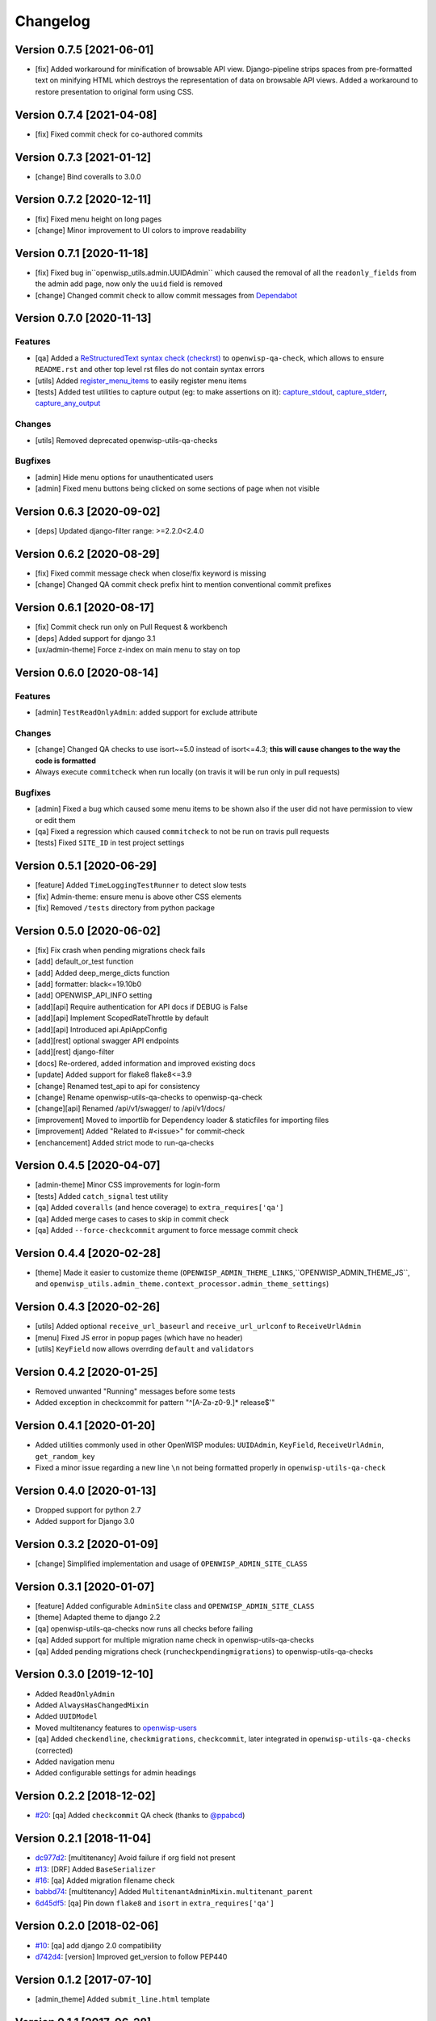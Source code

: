 Changelog
=========

Version 0.7.5 [2021-06-01]
--------------------------

- [fix] Added workaround for minification of browsable API view.
  Django-pipeline strips spaces from pre-formatted text on minifying HTML
  which destroys the representation of data on browsable API views.
  Added a workaround to restore presentation to original form using CSS.

Version 0.7.4 [2021-04-08]
--------------------------

- [fix] Fixed commit check for co-authored commits

Version 0.7.3 [2021-01-12]
--------------------------

- [change] Bind coveralls to 3.0.0

Version 0.7.2 [2020-12-11]
--------------------------

- [fix] Fixed menu height on long pages
- [change] Minor improvement to UI colors to improve readability

Version 0.7.1 [2020-11-18]
--------------------------

- [fix] Fixed bug in``openwisp_utils.admin.UUIDAdmin`` which caused the removal of all
  the ``readonly_fields`` from the admin add page, now only the ``uuid`` field is removed
- [change] Changed commit check to allow commit messages from `Dependabot <https://dependabot.com/>`_

Version 0.7.0 [2020-11-13]
--------------------------

Features
~~~~~~~~

- [qa] Added a `ReStructuredText syntax check (checkrst) <https://github.com/openwisp/openwisp-utils#checkrst>`_
  to ``openwisp-qa-check``, which allows to ensure ``README.rst`` and other top level rst files
  do not contain syntax errors
- [utils] Added `register_menu_items <https://github.com/openwisp/openwisp-utils#openwisp-utils-utils-register-menu-items>`_
  to easily register menu items
- [tests] Added test utilities to capture output (eg: to make assertions on it):
  `capture_stdout <https://github.com/openwisp/openwisp-utils#openwisp-utils-tests-capture-stdout>`_,
  `capture_stderr <https://github.com/openwisp/openwisp-utils#openwisp_utilstestscapture_stderr>`_,
  `capture_any_output <https://github.com/openwisp/openwisp-utils#openwisp_utilstestscapture_any_output>`_

Changes
~~~~~~~

- [utils] Removed deprecated openwisp-utils-qa-checks

Bugfixes
~~~~~~~~

- [admin] Hide menu options for unauthenticated users
- [admin] Fixed menu buttons being clicked on some sections of page when not visible

Version 0.6.3 [2020-09-02]
--------------------------

- [deps] Updated django-filter range: >=2.2.0<2.4.0

Version 0.6.2 [2020-08-29]
--------------------------

- [fix] Fixed commit message check when close/fix keyword is missing
- [change] Changed QA commit check prefix hint to mention conventional commit prefixes

Version 0.6.1 [2020-08-17]
--------------------------

- [fix] Commit check run only on Pull Request & workbench
- [deps] Added support for django 3.1
- [ux/admin-theme] Force z-index on main menu to stay on top

Version 0.6.0 [2020-08-14]
--------------------------

Features
~~~~~~~~

- [admin] ``TestReadOnlyAdmin``: added support for exclude attribute

Changes
~~~~~~~~

- [change] Changed QA checks to use isort~=5.0 instead of isort<=4.3;
  **this will cause changes to the way the code is formatted**
- Always execute ``commitcheck`` when run locally
  (on travis it will be run only in pull requests)

Bugfixes
~~~~~~~~

- [admin] Fixed a bug which caused some menu items to be shown also if the
  user did not have permission to view or edit them
- [qa] Fixed a regression which caused ``commitcheck`` to not be run on travis pull requests
- [tests] Fixed ``SITE_ID`` in test project settings

Version 0.5.1 [2020-06-29]
--------------------------

- [feature] Added ``TimeLoggingTestRunner`` to detect slow tests
- [fix] Admin-theme: ensure menu is above other CSS elements
- [fix] Removed ``/tests`` directory from python package

Version 0.5.0 [2020-06-02]
--------------------------

- [fix] Fix crash when pending migrations check fails
- [add] default_or_test function
- [add] Added deep_merge_dicts function
- [add] formatter: black<=19.10b0
- [add] OPENWISP_API_INFO setting
- [add][api] Require authentication for API docs if DEBUG is False
- [add][api] Implement ScopedRateThrottle by default
- [add][api] Introduced api.ApiAppConfig
- [add][rest] optional swagger API endpoints
- [add][rest] django-filter
- [docs] Re-ordered, added information and improved existing docs
- [update] Added support for flake8 flake8<=3.9
- [change] Renamed test_api to api for consistency
- [change] Rename openwisp-utils-qa-checks to openwisp-qa-check
- [change][api] Renamed /api/v1/swagger/ to /api/v1/docs/
- [improvement] Moved to importlib for Dependency loader & staticfiles for importing files
- [improvement] Added "Related to #<issue>" for commit-check
- [enchancement] Added strict mode to run-qa-checks

Version 0.4.5 [2020-04-07]
--------------------------

- [admin-theme] Minor CSS improvements for login-form
- [tests] Added ``catch_signal`` test utility
- [qa] Added ``coveralls`` (and hence coverage) to ``extra_requires['qa']``
- [qa] Added merge cases to cases to skip in commit check
- [qa] Added ``--force-checkcommit`` argument to force message commit check

Version 0.4.4 [2020-02-28]
--------------------------

- [theme] Made it easier to customize theme
  (``OPENWISP_ADMIN_THEME_LINKS``,``OPENWISP_ADMIN_THEME_JS``, and
  ``openwisp_utils.admin_theme.context_processor.admin_theme_settings``)

Version 0.4.3 [2020-02-26]
--------------------------

- [utils] Added optional ``receive_url_baseurl`` and ``receive_url_urlconf`` to ``ReceiveUrlAdmin``
- [menu] Fixed JS error in popup pages (which have no header)
- [utils] ``KeyField`` now allows overrding ``default`` and ``validators``

Version 0.4.2 [2020-01-25]
--------------------------

- Removed unwanted "Running" messages before some tests
- Added exception in checkcommit for pattern "^[A-Za-z0-9.]* release$'"

Version 0.4.1 [2020-01-20]
--------------------------

- Added utilities commonly used in other OpenWISP modules:
  ``UUIDAdmin``, ``KeyField``, ``ReceiveUrlAdmin``, ``get_random_key``
- Fixed a minor issue regarding a new line ``\n`` not being formatted properly
  in ``openwisp-utils-qa-check``

Version 0.4.0 [2020-01-13]
--------------------------

- Dropped support for python 2.7
- Added support for Django 3.0

Version 0.3.2 [2020-01-09]
--------------------------

- [change] Simplified implementation and usage of ``OPENWISP_ADMIN_SITE_CLASS``

Version 0.3.1 [2020-01-07]
--------------------------

- [feature] Added configurable ``AdminSite`` class and ``OPENWISP_ADMIN_SITE_CLASS``
- [theme] Adapted theme to django 2.2
- [qa] openwisp-utils-qa-checks now runs all checks before failing
- [qa] Added support for multiple migration name check in openwisp-utils-qa-checks
- [qa] Added pending migrations check (``runcheckpendingmigrations``) to openwisp-utils-qa-checks

Version 0.3.0 [2019-12-10]
--------------------------

- Added ``ReadOnlyAdmin``
- Added ``AlwaysHasChangedMixin``
- Added ``UUIDModel``
- Moved multitenancy features to
  `openwisp-users <https://github.com/openwisp/openwisp-users>`_
- [qa] Added ``checkendline``, ``checkmigrations``, ``checkcommit``,
  later integrated in ``openwisp-utils-qa-checks`` (corrected)
- Added navigation menu
- Added configurable settings for admin headings

Version 0.2.2 [2018-12-02]
--------------------------

- `#20 <https://github.com/openwisp/openwisp-utils/issues/20>`_:
  [qa] Added ``checkcommit`` QA check (thanks to `@ppabcd <https://github.com/ppabcd>`_)

Version 0.2.1 [2018-11-04]
--------------------------

- `dc977d2 <https://github.com/openwisp/openwisp-utils/commit/dc977d2>`_:
  [multitenancy] Avoid failure if org field not present
- `#13 <https://github.com/openwisp/openwisp-utils/pull/13>`_:
  [DRF] Added ``BaseSerializer``
- `#16 <https://github.com/openwisp/openwisp-utils/pull/16>`_:
  [qa] Added migration filename check
- `babbd74 <https://github.com/openwisp/openwisp-utils/commit/babbd74>`_:
  [multitenancy] Added ``MultitenantAdminMixin.multitenant_parent``
- `6d45df5 <https://github.com/openwisp/openwisp-utils/commit/6d45df5>`_:
  [qa] Pin down ``flake8`` and ``isort`` in ``extra_requires['qa']``

Version 0.2.0 [2018-02-06]
--------------------------

- `#10 <https://github.com/openwisp/openwisp-utils/pull/10>`_:
  [qa] add django 2.0 compatibility
- `d742d4 <https://github.com/openwisp/openwisp-utils/commit/d742d4>`_:
  [version] Improved get_version to follow PEP440

Version 0.1.2 [2017-07-10]
--------------------------

- [admin_theme] Added ``submit_line.html`` template

Version 0.1.1 [2017-06-28]
--------------------------

- renamed ``MultitenantObjectFilter`` to ``MultitenantRelatedOrgFilter``
- made *openwisp-users* optional

Version 0.1.0 [2017-06-28]
--------------------------

- added ``admin_theme``
- added ``MultitenantAdminMixin`` and ``TestMultitenantAdminMixin``
- added ``MultitenantOrgFilter`` and ``MultitenantObjectFilter``
- added ``TimeStampedEditableModel`` and ``TimeReadonlyAdminMixin``
- added ``DependencyLoader`` and ``DependencyFinder``
